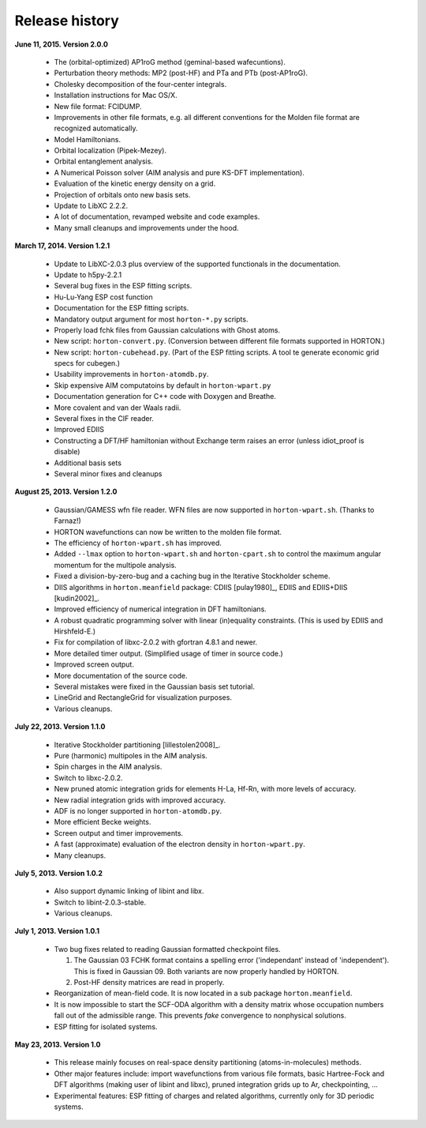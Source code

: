 ..
    : HORTON: Helpful Open-source Research TOol for N-fermion systems.
    : Copyright (C) 2011-2016 The HORTON Development Team
    :
    : This file is part of HORTON.
    :
    : HORTON is free software; you can redistribute it and/or
    : modify it under the terms of the GNU General Public License
    : as published by the Free Software Foundation; either version 3
    : of the License, or (at your option) any later version.
    :
    : HORTON is distributed in the hope that it will be useful,
    : but WITHOUT ANY WARRANTY; without even the implied warranty of
    : MERCHANTABILITY or FITNESS FOR A PARTICULAR PURPOSE.  See the
    : GNU General Public License for more details.
    :
    : You should have received a copy of the GNU General Public License
    : along with this program; if not, see <http://www.gnu.org/licenses/>
    :
    : --

Release history
###############

**June 11, 2015. Version 2.0.0**

   - The (orbital-optimized) AP1roG method (geminal-based wafecuntions).
   - Perturbation theory methods: MP2 (post-HF) and PTa and PTb (post-AP1roG).
   - Cholesky decomposition of the four-center integrals.
   - Installation instructions for Mac OS/X.
   - New file format: FCIDUMP.
   - Improvements in other file formats, e.g. all different conventions for the
     Molden file format are recognized automatically.
   - Model Hamiltonians.
   - Orbital localization (Pipek-Mezey).
   - Orbital entanglement analysis.
   - A Numerical Poisson solver (AIM analysis and pure KS-DFT implementation).
   - Evaluation of the kinetic energy density on a grid.
   - Projection of orbitals onto new basis sets.
   - Update to LibXC 2.2.2.
   - A lot of documentation, revamped website and code examples.
   - Many small cleanups and improvements under the hood.


**March 17, 2014. Version 1.2.1**

   - Update to LibXC-2.0.3 plus overview of the supported functionals in the
     documentation.
   - Update to h5py-2.2.1
   - Several bug fixes in the ESP fitting scripts.
   - Hu-Lu-Yang ESP cost function
   - Documentation for the ESP fitting scripts.
   - Mandatory output argument for most ``horton-*.py`` scripts.
   - Properly load fchk files from Gaussian calculations with Ghost atoms.
   - New script: ``horton-convert.py``. (Conversion between different file formats supported in HORTON.)
   - New script: ``horton-cubehead.py``. (Part of the ESP fitting scripts. A tool te generate economic grid specs for cubegen.)
   - Usability improvements in ``horton-atomdb.py``.
   - Skip expensive AIM computatoins by default in ``horton-wpart.py``
   - Documentation generation for C++ code with Doxygen and Breathe.
   - More covalent and van der Waals radii.
   - Several fixes in the CIF reader.
   - Improved EDIIS
   - Constructing a DFT/HF hamiltonian without Exchange term raises an error (unless idiot_proof is disable)
   - Additional basis sets
   - Several minor fixes and cleanups


**August 25, 2013. Version 1.2.0**

   - Gaussian/GAMESS wfn file reader. WFN files are now supported in
     ``horton-wpart.sh``. (Thanks to Farnaz!)
   - HORTON wavefunctions can now be written to the molden file format.
   - The efficiency of ``horton-wpart.sh`` has improved.
   - Added ``--lmax`` option to ``horton-wpart.sh`` and ``horton-cpart.sh`` to
     control the maximum angular momentum for the multipole analysis.
   - Fixed a division-by-zero-bug and a caching bug in the Iterative
     Stockholder scheme.
   - DIIS algorithms in ``horton.meanfield`` package: CDIIS [pulay1980]_, EDIIS
     and EDIIS+DIIS [kudin2002]_.
   - Improved efficiency of numerical integration in DFT hamiltonians.
   - A robust quadratic programming solver with linear (in)equality constraints.
     (This is used by EDIIS and Hirshfeld-E.)
   - Fix for compilation of libxc-2.0.2 with gfortran 4.8.1 and newer.
   - More detailed timer output. (Simplified usage of timer in source code.)
   - Improved screen output.
   - More documentation of the source code.
   - Several mistakes were fixed in the Gaussian basis set tutorial.
   - LineGrid and RectangleGrid for visualization purposes.
   - Various cleanups.


**July 22, 2013. Version 1.1.0**

   - Iterative Stockholder partitioning [lillestolen2008]_.
   - Pure (harmonic) multipoles in the AIM analysis.
   - Spin charges in the AIM analysis.
   - Switch to libxc-2.0.2.
   - New pruned atomic integration grids for elements H-La, Hf-Rn, with more
     levels of accuracy.
   - New radial integration grids with improved accuracy.
   - ADF is no longer supported in ``horton-atomdb.py``.
   - More efficient Becke weights.
   - Screen output and timer improvements.
   - A fast (approximate) evaluation of the electron density in
     ``horton-wpart.py``.
   - Many cleanups.


**July 5, 2013. Version 1.0.2**

   - Also support dynamic linking of libint and libx.
   - Switch to libint-2.0.3-stable.
   - Various cleanups.


**July 1, 2013. Version 1.0.1**

   - Two bug fixes related to reading Gaussian formatted checkpoint files.

     1. The Gaussian 03 FCHK format contains a spelling error ('independant'
        instead of 'independent'). This is fixed in Gaussian 09. Both variants
        are now properly handled by HORTON.
     2. Post-HF density matrices are read in properly.

   - Reorganization of mean-field code. It is now located in a sub package
     ``horton.meanfield``.
   - It is now impossible to start the SCF-ODA algorithm with a density matrix
     whose occupation numbers fall out of the admissible range. This prevents
     `fake` convergence to nonphysical solutions.
   - ESP fitting for isolated systems.


**May 23, 2013. Version 1.0**

   - This release mainly focuses on real-space density partitioning
     (atoms-in-molecules) methods.
   - Other major features include: import wavefunctions from various
     file formats, basic Hartree-Fock and DFT algorithms (making user of libint
     and libxc), pruned integration grids up to Ar, checkpointing, ...
   - Experimental features: ESP fitting of charges and related algorithms,
     currently only for 3D periodic systems.
